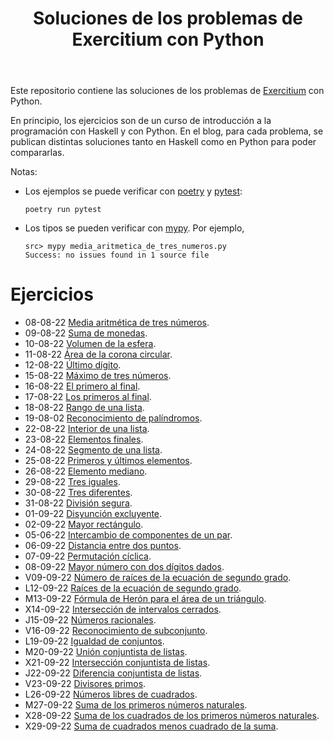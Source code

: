 #+TITLE: Soluciones de los problemas de Exercitium con Python

Este repositorio contiene las soluciones de los problemas de [[https://www.glc.us.es/~jalonso/exercitium/][Exercitium]]
con Python.

En principio, los ejercicios son de un curso de introducción a la
programación con Haskell y con Python. En el blog, para cada problema,
se publican distintas soluciones tanto en Haskell como en Python para
poder compararlas.

Notas:
+ Los ejemplos se puede verificar con [[https://python-poetry.org/][poetry]] y  [[https://docs.pytest.org/en/7.1.x/][pytest]]:
  : poetry run pytest
+ Los tipos se pueden verificar con [[http://mypy-lang.org/][mypy]]. Por ejemplo,
  : src> mypy media_aritmetica_de_tres_numeros.py
  : Success: no issues found in 1 source file

* Ejercicios

+ 08-08-22 [[./src/media_aritmetica_de_tres_numeros.py][Media aritmética de tres números]].
+ 09-08-22 [[./src/suma_de_monedas.py][Suma de monedas]].
+ 10-08-22 [[./src/volumen_de_la_esfera.py][Volumen de la esfera]].
+ 11-08-22 [[./src/area_corona_circular.py][Área de la corona circular]].
+ 12-08-22 [[./src/ultimo_digito.py][Último dígito]].
+ 15-08-22 [[./src/maximo_de_tres_numeros.py][Máximo de tres números]].
+ 16-08-22 [[./src/el_primero_al_final.py][El primero al final]].
+ 17-08-22 [[./src/los_primeros_al_final.py][Los primeros al final]].
+ 18-08-22 [[./src/rango_de_una_lista.py][Rango de una lista]].
+ 19-08-02 [[./src/reconocimiento_de_palindromos.py][Reconocimiento de palíndromos]].
+ 22-08-22 [[./src/interior_de_una_lista.py][Interior de una lista]].
+ 23-08-22 [[./src/elementos_finales.py][Elementos finales]].
+ 24-08-22 [[./src/segmento_de_una_lista.py][Segmento de una lista]].
+ 25-08-22 [[./src/primeros_y_ultimos_elementos.py][Primeros y últimos elementos]].
+ 26-08-22 [[./src/elemento_mediano.py][Elemento mediano]].
+ 29-08-22 [[./src/tres_iguales.py][Tres iguales]].
+ 30-08-22 [[./src/tres_diferentes.py][Tres diferentes]].
+ 31-08-22 [[./src/division_segura.py][División segura]].
+ 01-09-22 [[./src/disyuncion_excluyente.py][Disyunción excluyente]].
+ 02-09-22 [[./src/mayor_rectangulo.py][Mayor rectángulo]].
+ 05-06-22 [[./src/intercambio_de_componentes_de_un_par.py][Intercambio de componentes de un par]].
+ 06-09-22 [[./src/distancia_entre_dos_puntos.py][Distancia entre dos puntos]].
+ 07-09-22 [[./src/permutacion_ciclica.py][Permutación cíclica]].
+ 08-09-22 [[./src/mayor_numero_con_dos_digitos_dados.py][Mayor número con dos dígitos dados]].
+ V09-09-22 [[./src/numero_de_raices_de_la_ecuacion_de_segundo_grado.py][Número de raíces de la ecuación de segundo grado]].
+ L12-09-22 [[./src/raices_de_la_ecuacion_de_segundo_grado.py][Raíces de la ecuación de segundo grado]].
+ M13-09-22 [[./src/formula_de_Heron_para_el_area_de_un_triangulo.py][Fórmula de Herón para el área de un triángulo]].
+ X14-09-22 [[./src/interseccion_de_intervalos_cerrados.py][Intersección de intervalos cerrados]].
+ J15-09-22 [[./src/numeros_racionales.py][Números racionales]].
+ V16-09-22 [[./src/reconocimiento_de_subconjunto.py][Reconocimiento de subconjunto]].
+ L19-09-22 [[./src/igualdad_de_conjuntos.py][Igualdad de conjuntos]].
+ M20-09-22 [[./src/union_conjuntista_de_listas.py][Unión conjuntista de listas]].
+ X21-09-22 [[./src/interseccion_conjuntista_de_listas.py][Intersección conjuntista de listas]].
+ J22-09-22 [[./src/diferencia_conjuntista_de_listas.py][Diferencia conjuntista de listas]].
+ V23-09-22 [[./src/divisores_primos.py][Divisores primos]].
+ L26-09-22 [[./src/numeros_libres_de_cuadrados.py][Números libres de cuadrados]].
+ M27-09-22 [[./src/suma_de_los_primeros_numeros_naturales.py][Suma de los primeros números naturales]].
+ X28-09-22 [[./src/suma_de_los_cuadrados_de_los_primeros_numeros_naturales.py][Suma de los cuadrados de los primeros números naturales]].
+ X29-09-22 [[./src/suma_de_cuadrados_menos_cuadrado_de_la_suma.py][Suma de cuadrados menos cuadrado de la suma]].
